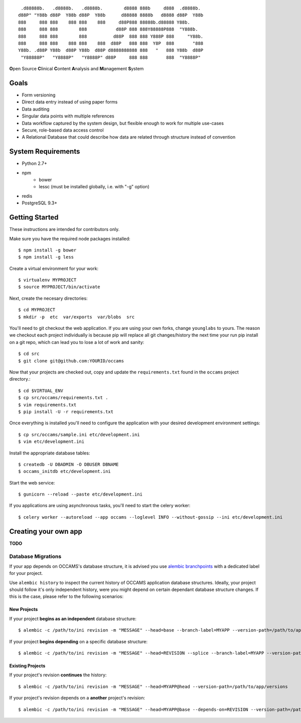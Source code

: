 
::

    .d88888b.   .d8888b.   .d8888b.        d8888 888b     d888  .d8888b.
   d88P" "Y88b d88P  Y88b d88P  Y88b      d88888 8888b   d8888 d88P  Y88b
   888     888 888    888 888    888     d88P888 88888b.d88888 Y88b.
   888     888 888        888           d88P 888 888Y88888P888  "Y888b.
   888     888 888        888          d88P  888 888 Y888P 888     "Y88b.
   888     888 888    888 888    888  d88P   888 888  Y8P  888       "888
   Y88b. .d88P Y88b  d88P Y88b  d88P d8888888888 888   "   888 Y88b  d88P
    "Y88888P"   "Y8888P"   "Y8888P" d88P     888 888       888  "Y8888P"


**O**\ pen Source **C**\ linical **C**\ ontent **A**\ nalysis and **M**\ anagement **S**\ ystem


Goals
-----

* Form versioning
* Direct data entry instead of using paper forms
* Data auditing
* Singular data points with multiple references
* Data workflow captured by the system design, but flexible enough to work for multiple use-cases
* Secure, role-based data access control
* A Relational Database that could describe how data are related through structure instead of convention


System Requirements
-------------------

* Python 2.7+
* npm
    - bower
    - lessc (must be installed globally, i.e. with "-g" option)
* redis
* PostgreSQL 9.3+


Getting Started
---------------

These instructions are intended for contributors only.

Make sure you have the required node packages installed::

  $ npm install -g bower
  $ npm install -g less

Create a virtual environment for your work::

  $ virtualenv MYPROJECT
  $ source MYPROJECT/bin/activate

Next, create the necesary directories::

  $ cd MYPROJECT
  $ mkdir -p  etc  var/exports  var/blobs  src

You'll need to git checkout the web application. If you are
using your own forks, change ``younglabs`` to yours. The reason we
checkout each project individually is because pip will replace all
git changes/history the next time your run pip install on a git
repo, which can lead you to lose a lot of work and sanity::

  $ cd src
  $ git clone git@github.com:YOURID/occams

Now that your projects are checked out, copy and update the ``requirements.txt``
found in the ``occams`` project directory.::

  $ cd $VIRTUAL_ENV
  $ cp src/occams/requirements.txt .
  $ vim requirements.txt
  $ pip install -U -r requirements.txt

Once everything is installed you'll need to configure the application with
your desired development environment settings::

  $ cp src/occams/sample.ini etc/development.ini
  $ vim etc/development.ini

Install the appropriate database tables::

  $ createdb -U DBADMIN -O DBUSER DBNAME
  $ occams_initdb etc/development.ini


Start the web service::

  $ gunicorn --reload --paste etc/development.ini


If you applications are using asynchronous tasks, you'll need to start the
celery worker::

  $ celery worker --autoreload --app occams --loglevel INFO --without-gossip --ini etc/development.ini


Creating your own app
---------------------

**TODO**

Database Migrations
+++++++++++++++++++

If your app depends on OCCAMS's database structure, it is advised you use `alembic branchpoints`__
with a dedicated label for your project.

.. _alembic: https://alembic.readthedocs.org/en/latest/branches.html#working-with-multiple-bases

__ alembic_

Use ``alembic history`` to inspect the current history of OCCAMS application database structures.
Ideally, your project should follow it's only independent history,
were you might depend on certain dependant database structure changes. If this is the case, please
refer to the following scenarios:

New Projects
''''''''''''

If your project **begins as an independent** database structure::

  $ alembic -c /path/to/ini revision -m "MESSAGE" --head=base --branch-label=MYAPP --version-path=/path/to/app/versions


If your project **begins depending** on a specific database structure::

  $ alembic -c /path/to/ini revision -m "MESSAGE" --head=REVISION --splice --branch-label=MYAPP --version-path=/path/to/app/versions

Existing Projects
'''''''''''''''''

If your project's revision **continues** the history::

  $ alembic -c /path/to/ini revision -m "MESSAGE" --head=MYAPP@head --version-path=/path/to/app/versions

If your project's revision depends on a **another** project's revision::

  $ alembic -c /path/to/ini revision -m "MESSAGE" --head=MYAPP@base --depends-on=REVISION --version-path=/path/to/app/versions


